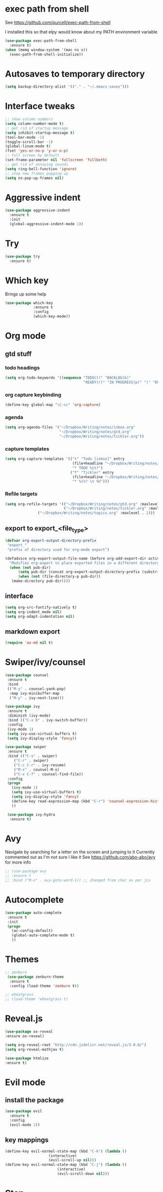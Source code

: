 
#+ STARTUP: overview

* exec path from shell
See https://github.com/purcell/exec-path-from-shell 

I installed this so that elpy would know about my PATH environment
variable
#+BEGIN_SRC emacs-lisp
(use-package exec-path-from-shell
  :ensure t)
(when (memq window-system '(mac ns x))
  (exec-path-from-shell-initialize))
#+END_SRC
* Autosaves to temporary directory
#+BEGIN_SRC emacs-lisp
(setq backup-directory-alist '(("." . "~/.emacs-saves")))
#+END_SRC
* Interface tweaks
#+BEGIN_SRC emacs-lisp
;; show column numbers
(setq column-number-mode t)
;; get rid of startup message
(setq inhibit-startup-message t)
(tool-bar-mode -1)
(toggle-scroll-bar -1)
(global-linum-mode t)
(fset 'yes-or-no-p 'y-or-n-p)
;; full screen by default
(set-frame-parameter nil 'fullscreen 'fullboth)
;; get rid of annoying sounds
(setq ring-bell-function 'ignore)
;; stop new frames popping up
(setq ns-pop-up-frames nil)
#+END_SRC

#+RESULTS:
: y-or-n-p

* Aggressive indent
#+BEGIN_SRC emacs-lisp
(use-package aggressive-indent
  :ensure t
  :init
  (global-aggressive-indent-mode 1))

#+END_SRC
* Try
#+BEGIN_SRC emacs-lisp
(use-package try
  :ensure t)
#+END_SRC

* Which key
Brings up some help
#+BEGIN_SRC emacs-lisp
(use-package which-key
             :ensure t
             :config
             (which-key-mode))
#+END_SRC

* Org mode
** gtd stuff
*** todo headings
#+BEGIN_SRC emacs-lisp
(setq org-todo-keywords '((sequence "TODO(t)" "BACKLOG(b)"
                                    "READY(r)" "IN PROGRESS(p)" "|" "DONE(d)")))
#+END_SRC
*** org capture keybinding
#+BEGIN_SRC emacs-lisp
(define-key global-map "\C-cc" 'org-capture)
#+END_SRC
*** agenda
#+BEGIN_SRC emacs-lisp
(setq org-agenda-files '("~/Dropbox/Writing/notes/inbox.org"
                         "~/Dropbox/Writing/notes/gtd.org"
                         "~/Dropbox/Writing/notes/tickler.org"))
#+END_SRC
*** capture templates
#+BEGIN_SRC emacs-lisp
(setq org-capture-templates '(("t" "Todo [inbox]" entry
                               (file+headline "~/Dropbox/Writing/notes/inbox.org" "Tasks")
                               "* TODO %i%?")
                              ("T" "Tickler" entry
                               (file+headline "~/Dropbox/Writing/notes/inbox.org" "Tickler")
                               "* %i%? \n %U")))
#+END_SRC
*** Refile targets
#+BEGIN_SRC emacs-lisp
(setq org-refile-targets '(("~/Dropbox/Writing/notes/gtd.org" :maxlevel . 3)
                           ("~/Dropbox/Writing/notes/tickler.org" :maxlevel . 2)
			   ("~/Dropbox/Writing/notes/topics.org" :maxlevel . 2)))

#+END_SRC
** export to export_<file_type>
 #+BEGIN_SRC emacs-lisp
 (defvar org-export-output-directory-prefix
  "export_"
  "prefix of directory used for org-mode export")

 (defadvice org-export-output-file-name (before org-add-export-dir activate)
   "Modifies org-export to place exported files in a different directory"
   (when (not pub-dir)
       (setq pub-dir (concat org-export-output-directory-prefix (substring extension 1)))
       (when (not (file-directory-p pub-dir))
	(make-directory pub-dir))))
 #+END_SRC
** interface
 #+BEGIN_SRC emacs-lisp
 (setq org-src-fontify-natively t)
 (setq org-indent_mode nil)
 (setq org-adapt-indentation nil)
 #+END_SRC
** markdown export
#+BEGIN_SRC emacs-lisp
 (require 'ox-md nil t)
#+END_SRC

* Swiper/ivy/counsel
#+BEGIN_SRC emacs-lisp
 (use-package counsel
  :ensure t
  :bind
  (("M-y" . counsel-yank-pop)
   :map ivy-minibuffer-map
   ("M-y" . ivy-next-line)))

 (use-package ivy
  :ensure t
  :diminish (ivy-mode)
  :bind (("C-x b" . ivy-switch-buffer))
  :config
  (ivy-mode 1)
  (setq ivy-use-virtual-buffers t)
  (setq ivy-display-style 'fancy))

 (use-package swiper
  :ensure t
  :bind (("C-s" . swiper)
	 ("C-r" . swiper)
	 ("C-c C-r" . ivy-resume)
	 ("M-x" . counsel-M-x)
	 ("C-x C-f" . counsel-find-file))
  :config
  (progn
    (ivy-mode 1)
    (setq ivy-use-virtual-buffers t)
    (setq ivy-display-style 'fancy)
    (define-key read-expression-map (kbd "C-r") 'counsel-expression-history)
    ))

  (use-package ivy-hydra
   :ensure t)
  #+END_SRC

* Avy
  Navigate by searching for a letter on the screen and jumping to it
  Currently commented out as I'm not sure I like it
  See https://github.com/abo-abo/avy for more info
  #+BEGIN_SRC emacs-lisp
  ;; (use-package avy
  ;; :ensure t
  ;; :bind ("M-s" . avy-goto-word-1)) ;; changed from char as per jcs
  #+END_SRC

* Autocomplete
  #+BEGIN_SRC emacs-lisp
 (use-package auto-complete
  :ensure t
  :init
  (progn
    (ac-config-default)
    (global-auto-complete-mode t)
    ))
  #+END_SRC
* Themes
#+BEGIN_SRC emacs-lisp
;; zenburn
 (use-package zenburn-theme
  :ensure t
  :config (load-theme 'zenburn t))

;; wheatgrass
;; (load-theme 'wheatgrass t)
#+END_SRC
* Reveal.js
#+BEGIN_SRC emacs-lisp
(use-package ox-reveal
:ensure ox-reveal)

(setq org-reveal-root "http://cdn.jsdelivr.net/reveal.js/3.0.0/")
(setq org-reveal-mathjax t)

(use-package htmlize
:ensure t)
#+END_SRC

* Evil mode
** install the package
#+BEGIN_SRC emacs-lisp
(use-package evil
  :ensure t
  :config
  (evil-mode 1))
#+END_SRC

#+RESULTS:
: t
** key mappings
#+BEGIN_SRC emacs-lisp
(define-key evil-normal-state-map (kbd "C-k") (lambda ()
                    (interactive)
                    (evil-scroll-up nil)))
(define-key evil-normal-state-map (kbd "C-j") (lambda ()
                        (interactive)
                        (evil-scroll-down nil)))
#+END_SRC
* Stan
** Stan mode
   #+BEGIN_SRC emacs-lisp
   (use-package stan-mode
     :ensure t)
   #+END_SRC
** Stan snippets
   #+BEGIN_SRC emacs-lisp
   (use-package stan-snippets
     :ensure t)
   #+END_SRC

* Latex 
** preview pane mode
   #+BEGIN_SRC emacs-lisp
   (use-package latex-preview-pane
     :ensure t)
   #+END_SRC
* Markdown
** markdown mode
   #+BEGIN_SRC emacs-lisp
   (use-package markdown-mode
    :ensure t
    :commands (markdown-mode gfm-mode)
    :mode (("README\\.md\\'" . gfm-mode)
	    ("\\.md\\'" . markdown-mode)
         ("\\.markdown\\'" . markdown-mode))
    :init (setq markdown-command "multimarkdown"))
   #+END_SRC
** markdown command
   #+BEGIN_SRC emacs-lisp
   (custom-set-variables
    '(markdown-command "/usr/local/bin/pandoc"))
   #+END_SRC
   #+RESULTS:
* Projectile
#+BEGIN_SRC emacs-lisp
(use-package projectile
  :ensure t
  :config
  (projectile-global-mode)
(setq projectile-completion-system 'ivy))

(use-package counsel-projectile
  :ensure t
  :config
  (counsel-projectile-on))

#+END_SRC
* Dumb Jump
#+BEGIN_SRC emacs-lisp
(use-package dumb-jump
  :bind (("M-g o" . dumb-jump-go-other-window)
	 ("M-g j" . dumb-jump-go)
	 ("M-g x" . dumb-jump-go-prefer-external)
	 ("M-g z" . dumb-jump-go-prefer-external-other-window))
  :config (setq dumb-jump-selector 'ivy) ;; (setq dumb-jump-selector 'helm)

  :init
  (dumb-jump-mode)
    :ensure
)
#+END_SRC
* Magit
   #+BEGIN_SRC emacs-lisp
   (use-package magit
    :ensure t
    :bind (("C-x g" . magit-status)
           ("C-x M-g" . magit-dispatch-popup)))
   #+END_SRC
* Pdf-tools
#+BEGIN_SRC emacs-lisp
;;; Install epdfinfo via 'brew install pdf-tools' and then install the
;;; pdf-tools elisp via the use-package below. To upgrade the epdfinfo
;;; server, just do 'brew upgrade pdf-tools' prior to upgrading to newest
;;; pdf-tools package using Emacs package system. If things get messed
;;; up, just do 'brew uninstall pdf-tools', wipe out the elpa
;;; pdf-tools package and reinstall both as at the start.
(use-package pdf-tools
  :ensure t
  :config
  (custom-set-variables
    '(pdf-tools-handle-upgrades nil)) ; Use brew upgrade pdf-tools instead.
  (setq pdf-info-epdfinfo-program "/usr/local/bin/epdfinfo")
  (setq auto-revert-interval 0.5))
(pdf-tools-install)

#+END_SRC
* ivy-bibtex
#+BEGIN_SRC emacs-lisp
(use-package ivy-bibtex
  :ensure t
  :bind (("M-i" . ivy-bibtex))
  :config
  (setq bibtex-completion-bibliography "/Users/teddy/Reading/bibliography.bib")
  (setq bibtex-completion-pdf-field "File")
  (setq bibtex-completion-library-path "/Users/teddy/Reading/pdf")
  (setq bibtex-completion-notes-path "/Users/teddy/Writing/notes/reading_notes.org"))

#+END_SRC
* Python
** elpy
#+BEGIN_SRC emacs-lisp
(use-package elpy
  :ensure t
  :config
    (progn
      ;; Use Flycheck instead of Flymake
      (when (require 'flycheck nil t)
        (remove-hook 'elpy-modules 'elpy-module-flymake)
        (remove-hook 'elpy-modules 'elpy-module-yasnippet)
;;        (remove-hook 'elpy-mode-hook 'elpy-module-highlight-indentation)
        (add-hook 'elpy-mode-hook 'flycheck-mode))
      (elpy-enable)
      ;; jedi is great
      (setq elpy-rpc-backend "jedi"))
      ;; use python 3
      (setq elpy-rpc-python-command "python3")
)
#+END_SRC
** flycheck
#+BEGIN_SRC emacs-lisp
(use-package flycheck
  :ensure t
  :init (global-flycheck-mode))
#+END_SRC
* Custom line numbers
Disable line numbers for certain modes
#+BEGIN_SRC emacs-lisp
(require 'linum)

(global-linum-mode)

(defcustom linum-disabled-modes-list '(eshell-mode wl-summary-mode compilation-mode org-mode text-mode dired-mode doc-view-mode pdf-view-mode)
  "* List of modes disabled when global linum mode is on"
  :type '(repeat (sexp :tag "Major mode"))
  :tag " Major modes where linum is disabled: "
  :group 'linum
  )
(defcustom linum-disable-starred-buffers 't
  "* Disable buffers that have stars in them like *Gnu Emacs*"
  :type 'boolean
  :group 'linum)

(defun linum-on ()
  "* When linum is running globally, disable line number in modes defined in `linum-disabled-modes-list'. Changed by linum-off. Also turns off numbering in starred modes like *scratch*"

  (unless (or (minibufferp) (member major-mode linum-disabled-modes-list)
              (and linum-disable-starred-buffers (string-match "*" (buffer-name)))
              )
    (linum-mode 1)))

(provide 'setup-linum)

#+END_SRC
* ag
#+BEGIN_SRC emacs-lisp
(use-package ag
  :ensure t)

#+END_SRC
* Scala mode
#+BEGIN_SRC emacs-lisp
(use-package scala-mode
  :ensure t
  :interpreter
  ("scala" . scala-mode))
#+END_SRC
* Emacs Speaks Statistics
#+BEGIN_SRC emacs-lisp
(use-package ess
  :ensure t
  :init (require 'ess-site))
#+END_SRC
* Neo tree
#+BEGIN_SRC emacs-lisp
(use-package neotree
  :ensure t
  :config
    (evil-define-key 'normal neotree-mode-map (kbd "TAB") 'neotree-enter)
    (evil-define-key 'normal neotree-mode-map (kbd "SPC") 'neotree-quick-look)
    (evil-define-key 'normal neotree-mode-map (kbd "q") 'neotree-hide)
    (evil-define-key 'normal neotree-mode-map (kbd "RET") 'neotree-enter)
    (setq projectile-switch-project-action 'neotree-projectile-action)
    (setq neo-smart-open t)
    (setq neo-window-fixed-size nil)
    (defun neotree-project-dir ()
	"Open NeoTree using the git root."
	(interactive)
	(let ((project-dir (projectile-project-root))
	    (file-name (buffer-file-name)))
	(neotree-toggle)
	(if project-dir
	    (if (neo-global--window-exists-p)
		(progn
		    (neotree-dir project-dir)
                (neotree-find file-name)))
	    (message "Could not find git project root."))))
    (global-set-key [f8] 'neotree-project-dir)
)
#+END_SRC
* Emacs Ipython Notebook
#+BEGIN_SRC emacs-lisp
(use-package ein
  :ensure t
  :commands (ein:notebooklist-open))

#+END_SRC
